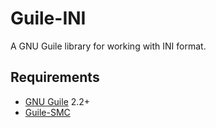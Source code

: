 * Guile-INI
  A GNU Guile library for working with INI format.

** Requirements
   - [[https://www.gnu.org/software/guile/][GNU Guile]] 2.2+
   - [[https://github.com/artyom-poptsov/guile-smc][Guile-SMC]]
